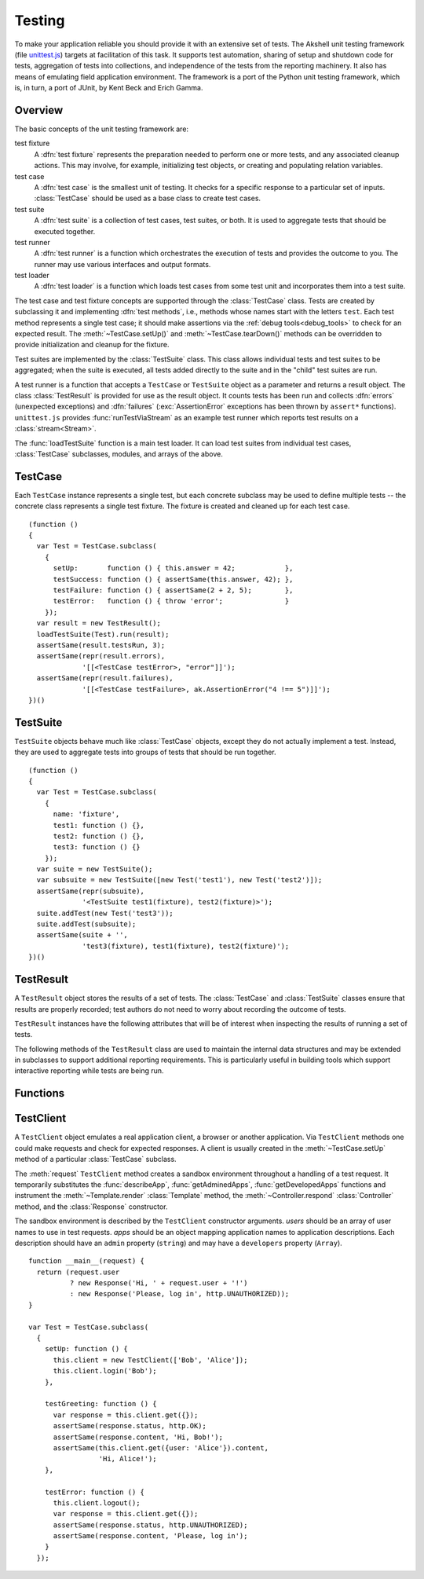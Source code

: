 
=======
Testing
=======

To make your application reliable you should provide it with an
extensive set of tests. The Akshell unit testing framework (file
`unittest.js`_) targets at facilitation of this task. It supports test
automation, sharing of setup and shutdown code for tests, aggregation
of tests into collections, and independence of the tests from the
reporting machinery. It also has means of emulating field application
environment. The framework is a port of the Python unit testing
framework, which is, in turn, a port of JUnit, by Kent Beck and Erich
Gamma.

.. _unittest.js: http://www.akshell.com/apps/ak/code/0.1/unittest.js

Overview
========

The basic concepts of the unit testing framework are:

test fixture
   A :dfn:`test fixture` represents the preparation needed to perform
   one or more tests, and any associated cleanup actions. This may
   involve, for example, initializing test objects, or creating and
   populating relation variables.

test case
   A :dfn:`test case` is the smallest unit of testing. It checks for a
   specific response to a particular set of inputs. :class:`TestCase`
   should be used as a base class to create test cases.

test suite
   A :dfn:`test suite` is a collection of test cases, test suites, or
   both. It is used to aggregate tests that should be executed
   together.
   
test runner
   A :dfn:`test runner` is a function which orchestrates the execution
   of tests and provides the outcome to you. The runner may use
   various interfaces and output formats.

test loader
   A :dfn:`test loader` is a function which loads test cases from some
   test unit and incorporates them into a test suite.

The test case and test fixture concepts are supported through the
:class:`TestCase` class. Tests are created by subclassing it and
implementing :dfn:`test methods`, i.e., methods whose names start with
the letters ``test``. Each test method represents a single test case;
it should make assertions via the :ref:`debug tools<debug_tools>` to
check for an expected result. The :meth:`~TestCase.setUp()` and
:meth:`~TestCase.tearDown()` methods can be overridden to provide
initialization and cleanup for the fixture.

Test suites are implemented by the :class:`TestSuite` class. This
class allows individual tests and test suites to be aggregated; when
the suite is executed, all tests added directly to the suite and in
the "child" test suites are run.

A test runner is a function that accepts a ``TestCase`` or
``TestSuite`` object as a parameter and returns a result object. The
class :class:`TestResult` is provided for use as the result object. It
counts tests has been run and collects :dfn:`errors` (unexpected
exceptions) and :dfn:`failures` (:exc:`AssertionError` exceptions has
been thrown by ``assert*`` functions). ``unittest.js`` provides
:func:`runTestViaStream` as an example test runner which reports test
results on a :class:`stream<Stream>`.

The :func:`loadTestSuite` function is a main test loader. It can load
test suites from individual test cases, :class:`TestCase` subclasses,
modules, and arrays of the above.


TestCase
========

.. class:: TestCase(methodName)

   Each ``TestCase`` instance represents a single test, but each
   concrete subclass may be used to define multiple tests -- the
   concrete class represents a single test fixture. The fixture is
   created and cleaned up for each test case.

   .. attribute:: name

      The name of the test fixture; ``undefined`` by default.

   .. method:: setUp()

      Prepare the test fixture. Called immediately before calling the
      test method; any exception thrown by this method will be
      considered an error rather than a test failure. The default
      implementation does nothing.

   .. method:: tearDown()

      Method called immediately after the test method has been called
      and the result recorded. This is called even if the test method
      threw an exception; so the implementation in subclasses may need
      to be particularly careful about checking internal state. Any
      exception thrown by this method will be considered an error
      rather than a test failure. This method will only be called if
      :meth:`setUp()` succeeds, regardless of the outcome of the test
      method. The default implementation does nothing.
   
   .. method:: run(result)

      Run the test, collecting the result into the test result object
      passed as *result*.

   ::

      (function ()
      {
        var Test = TestCase.subclass(
          {
            setUp:       function () { this.answer = 42;            },
            testSuccess: function () { assertSame(this.answer, 42); },
            testFailure: function () { assertSame(2 + 2, 5);        },
            testError:   function () { throw 'error';               }
          });
        var result = new TestResult();
        loadTestSuite(Test).run(result);
        assertSame(result.testsRun, 3);
        assertSame(repr(result.errors),
                   '[[<TestCase testError>, "error"]]');
        assertSame(repr(result.failures),
                   '[[<TestCase testFailure>, ak.AssertionError("4 !== 5")]]');
      })()


TestSuite
=========
   
.. class:: TestSuite(tests=[])

   ``TestSuite`` objects behave much like :class:`TestCase` objects,
   except they do not actually implement a test. Instead, they are
   used to aggregate tests into groups of tests that should be run
   together.

   .. method:: addTest(test)

      Add a ``TestCase`` or ``TestSuite`` to the suite.

   .. method:: countTestCases()

      Return the number of tests represented by the suite, including
      the tests of the sub-suites.

   .. method:: run(result)

      Run the tests associated with this suite, collecting the result
      into the test result object passed as *result*.

   ::

      (function ()
      {
        var Test = TestCase.subclass(
          {
            name: 'fixture',
            test1: function () {},
            test2: function () {},
            test3: function () {}
          });
        var suite = new TestSuite();
        var subsuite = new TestSuite([new Test('test1'), new Test('test2')]);
        assertSame(repr(subsuite),
                   '<TestSuite test1(fixture), test2(fixture)>');
        suite.addTest(new Test('test3'));
        suite.addTest(subsuite);
        assertSame(suite + '',
                   'test3(fixture), test1(fixture), test2(fixture)');
      })()

   
TestResult
==========

.. class:: TestResult

   A ``TestResult`` object stores the results of a set of tests.  The
   :class:`TestCase` and :class:`TestSuite` classes ensure that
   results are properly recorded; test authors do not need to worry
   about recording the outcome of tests.

   ``TestResult`` instances have the following attributes that will be
   of interest when inspecting the results of running a set of tests.

   .. attribute:: errors

      An array containing 2-item arrays of :class:`TestCase` instances
      and exceptions representing a test which threw an unexpected
      exception.
   
   .. attribute:: failures
   
      An array containing 2-item arrays of :class:`TestCase` instances
      and exceptions representing a test where a failure was
      explicitly signaled using the ``assert*()`` functions (an
      :exc:`AssertionError` was thrown).
      
   .. attribute:: testsRun

      The total number of tests run so far.

   .. method:: wasSuccessful()

      Return ``true`` if all tests run so far have passed; otherwise
      return ``false``.

   The following methods of the ``TestResult`` class are used to
   maintain the internal data structures and may be extended in
   subclasses to support additional reporting requirements. This is
   particularly useful in building tools which support interactive
   reporting while tests are being run.

   .. method:: startTest(test)

      Called when the test case *test* is about to be run. The default
      implementation simply increments the instance's :attr:`testsRun`
      counter.

   .. method:: stopTest(test)

      Called after the test case *test* has been executed, regardless
      of the outcome. The default implementation does nothing.

   .. method:: addError(test, error)

      Called when the test case *test* throws an unexpected
      exception. The default implementation pushes a pair ``[test,
      error]`` to the instance's ``errors`` attribute.
   
   .. method:: addFailure(test, failure)

      Called when the test case *test* signals a failure (throws an
      :exc:`AssertionError`). The default implementation pushes a
      pair ``[test, failure]`` to the instance's ``failures``
      attribute.
   
   .. method:: addSuccess(test)

      Called when the test case *test* succeeds. The default
      implementation does nothing.

   
Functions
=========

.. function:: loadTestSuite(source)

   Return a suite of all tests contained in *source*. The following
   sources are supported:

   ``TestSuite`` object
      return *source* itself;

   ``TestCase`` object
      return a suite with this test case;

   ``TestCase`` subclass
      return a suite of all test cases contained in this subclass (the
      subclass is instantiated for each method whose name starts with
      the letters ``test``);

   ``Module`` object
      return a suite of suites loaded from the module properties
      matching one of three previous types; and

   array-like object
      return a suite of suites loaded from the items of the list.

   ::

      (function ()
      {
        var module = new Module();
        module.Test = TestCase.subclass(
          {
            test1: function () {},
            test2: function () {},
            func: function () {}
          });
        module.test = new module.Test('func');
        module.suite = new TestSuite();
        assertSame(loadTestSuite(module.suite), module.suite);
        assertSame(repr(loadTestSuite(module.test)),
                   '<TestSuite func>');
        assertSame(repr(loadTestSuite(module.Test)),
                   '<TestSuite test1, test2>');
        assertSame(repr(loadTestSuite(module)),
                   '<TestSuite test1, test2, func>');
        assertSame(repr(loadTestSuite([module.test, module.Test])),
                   '<TestSuite func, test1, test2>');
      })();

.. function:: runTestViaStream(test, stream=out)

   Create a :class:`TestResult` object, run *test* collecting the
   results in the result object, and return the result object. Test
   progress, errors, and failures are printed to the :class:`Stream`
   object *stream*, which defaults to :data:`out`. ::

      (function ()
      {
        var Test = TestCase.subclass(
          {
            test: function () {}
          });
        var stream = new Stream();
        var result = runTestViaStream(new Test('test'), stream);
        assertSame(result.testsRun, 1);
        assert(result.wasSuccessful());
        assertSame(stream.read(), 'test ok\n-----\nRan 1 tests\nOK');
      })()

.. function:: test(source=global, stream=out)

   Load a test from *source* by :func:`loadTestSuite`, run it by
   :func:`runTestViaStream`, and return ``stream.read()``. The
   ``test()`` function is a common launcher of your tests. All you
   need to run the tests is to evaluate the expression "``test()``" in
   a development spot. ::

      >>> (function ()
          {
            var module = new Module();
            module.Test = TestCase.subclass(
              {
                testSuccess: function () {},
                testFailure: function () { assertSame(2 + 2, 5); },
                testError:   function () { throw Error(); }
              });
            return test(module, new Stream());
          })()
      testError ERROR
      testFailure FAIL
      testSuccess ok
      =====
      ERROR: testError
      Error
          ...
      =====
      FAIL: testFailure
      ak.AssertionError: 4 !== 5 
          ...
      -----
      Ran 3 tests
      FAILED (failures=1, errors=1)

      
TestClient
==========

.. class:: TestClient(users=[], apps={})

   A ``TestClient`` object emulates a real application client, a
   browser or another application. Via ``TestClient`` methods one
   could make requests and check for expected responses. A client is
   usually created in the :meth:`~TestCase.setUp` method of a
   particular :class:`TestCase` subclass.

   The :meth:`request` ``TestClient`` method creates a sandbox
   environment throughout a handling of a test request. It temporarily
   substitutes the :func:`describeApp`, :func:`getAdminedApps`,
   :func:`getDevelopedApps` functions and instrument the
   :meth:`~Template.render` :class:`Template` method, the
   :meth:`~Controller.respond` :class:`Controller` method, and the
   :class:`Response` constructor.

   The sandbox environment is described by the ``TestClient``
   constructor arguments. *users* should be an array of user names to
   use in test requests. *apps* should be an object mapping
   application names to application descriptions. Each description
   should have an ``admin`` property (``string``) and may have a
   ``developers`` property (``Array``).

   .. method:: login(user)

      Log in the user with the name *user*. Subsequent test requests
      will be sent in the name of this user.

   .. method:: logout()

      Log out the logged in user. Subsequent test requests will be
      sent in the name of the anonymous user.

   .. method:: request(request)

      Send a test request to the application. The *request* object can
      have the following properties:

      method
         The request method; defaults to ``'get'``.

      path
         The path of the requested resource; defaults to ``'/'``.

      user
         The name of the user of the request; defaults to the name of
         the logged in user or an empty string if nobody is logged in.

      get
         An object mapping GET parameter names to their values;
         defaults to ``{}``.

      post
         An object mapping POST parameter names to their values;
         defaults to ``{}``.

      headers
         An object mapping the request header names to their values;
         defaults to ``{}``.

      files
         An object mapping the uploaded file names to
         :class:`TempFile` objects or file paths; defaults to ``{}``.
      
   .. method:: get(request)

      A shortcut for GET requests.
   
   .. method:: post(request)
   
      A shortcut for POST requests.
      
   .. method:: head(request)
   
      A shortcut for HEAD requests.
   
   .. method:: put(request)
   
      A shortcut for PUT requests.
   
   .. method:: del(request)

      A shortcut for DELETE requests.

   ::

      function __main__(request) {
        return (request.user
                ? new Response('Hi, ' + request.user + '!')
                : new Response('Please, log in', http.UNAUTHORIZED));
      }

      var Test = TestCase.subclass(
        {
          setUp: function () {
            this.client = new TestClient(['Bob', 'Alice']);
            this.client.login('Bob');
          },

          testGreeting: function () {
            var response = this.client.get({});
            assertSame(response.status, http.OK);
            assertSame(response.content, 'Hi, Bob!');
            assertSame(this.client.get({user: 'Alice'}).content,
                       'Hi, Alice!');
          },

          testError: function () {
            this.client.logout();
            var response = this.client.get({});
            assertSame(response.status, http.UNAUTHORIZED);
            assertSame(response.content, 'Please, log in');
          }
        });
